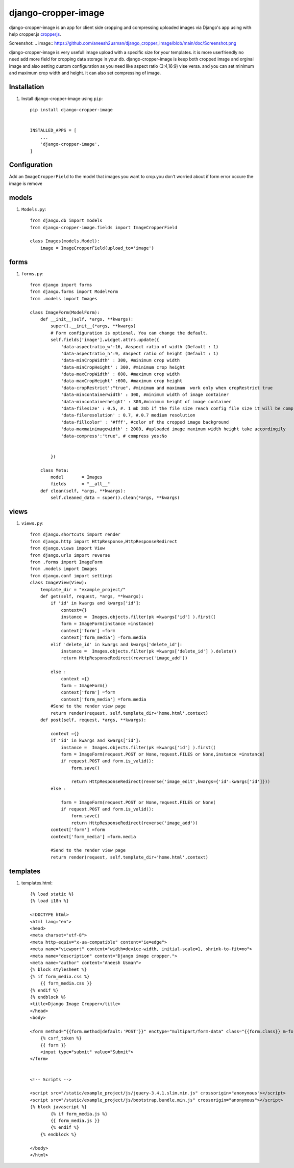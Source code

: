 =====================
django-cropper-image
=====================


django-cropper-image is an app for client side cropping and compressing uploaded images via Django's app using with help cropper.js `cropperjs
<https://github.com/fengyuanchen/cropperjs>`_.

Screenshot:
.. image:: https://github.com/aneesh2usman/django_cropper_image/blob/main/doc/Screenshot.png


django-cropper-image is very usefull image upload with a specific size for your templates. it is more userfriendly no need add more field for cropping data storage in your db.
django-cropper-image is keep both cropped image and orginal image and also setting custom configuration as you need like aspect ratio (3:4,16:9) vise versa. and you can set minimum and maximum crop width and height.
it can also set compressing of image.


Installation
============

#. Install django-cropper-image using ``pip``::

    pip install django-cropper-image


    INSTALLED_APPS = [
        ...
        'django-cropper-image',
    ]


Configuration
=============

Add an ``ImageCropperField`` to the model that images you want to crop.you don't worried about if form error occure the image is remove 

models 
======

#. ``Models.py``::

    from django.db import models
    from django-cropper-image.fields import ImageCropperField

    class Images(models.Model):
        image = ImageCropperField(upload_to='image')

forms
=====

#. ``forms.py``::

    from django import forms
    from django.forms import ModelForm
    from .models import Images

    class ImageForm(ModelForm):
        def __init__(self, *args, **kwargs):
            super().__init__(*args, **kwargs)
            # Form configuration is optional. You can change the default.
            self.fields['image'].widget.attrs.update({
                'data-aspectratio_w':16, #aspect ratio of width (Default : 1)
                'data-aspectratio_h':9, #aspect ratio of height (Default : 1)
                'data-minCropWidth' : 300, #minimum crop width 
                'data-minCropHeight' : 300, #minimum crop height 
                'data-maxCropWidth' : 600, #maximum crop width
                'data-maxCropHeight' :600, #maximum crop height
                'data-cropRestrict':"true", #minimum and maximum  work only when cropRestrict true
                'data-mincontainerwidth' : 300, #minimum width of image container
                'data-mincontainerheight' : 300,#minimum height of image container
                'data-filesize' : 0.5, #. 1 mb 2mb if the file size reach config file size it will be compress
                'data-fileresolution' : 0.7, #.0.7 medium resolution
                'data-fillcolor' : '#fff', #color of the cropped image background
                'data-maxmainimagewidth' : 2000, #uploaded image maximum width height take accordingily
                'data-compress':"true", # compress yes:No


            })
        
        class Meta:
            model 	= Images
            fields 	= "__all__"
        def clean(self, *args, **kwargs):
            self.cleaned_data = super().clean(*args, **kwargs)

views
=====

#. ``views.py``::

    from django.shortcuts import render
    from django.http import HttpResponse,HttpResponseRedirect
    from django.views import View
    from django.urls import reverse
    from .forms import ImageForm
    from .models import Images
    from django.conf import settings
    class ImageView(View):
        template_dir = "example_project/"
        def get(self, request, *args, **kwargs):
            if 'id' in kwargs and kwargs['id']:
                context={}
                instance =  Images.objects.filter(pk =kwargs['id'] ).first()
                form = ImageForm(instance =instance)
                context['form'] =form
                context['form_media'] =form.media
            elif 'delete_id' in kwargs and kwargs['delete_id']:
                instance =  Images.objects.filter(pk =kwargs['delete_id'] ).delete()
                return HttpResponseRedirect(reverse('image_add')) 
                
            else :
                context ={}
                form = ImageForm()
                context['form'] =form
                context['form_media'] =form.media
            #Send to the render view page
            return render(request, self.template_dir+'home.html',context)
        def post(self, request, *args, **kwargs):
            
            context ={}
            if 'id' in kwargs and kwargs['id']:
                instance =  Images.objects.filter(pk =kwargs['id'] ).first()
                form = ImageForm(request.POST or None,request.FILES or None,instance =instance)
                if request.POST and form.is_valid():
                    form.save()
                    
                    return HttpResponseRedirect(reverse('image_edit',kwargs={'id':kwargs['id']})) 
            else :

                form = ImageForm(request.POST or None,request.FILES or None)
                if request.POST and form.is_valid():
                    form.save()
                    return HttpResponseRedirect(reverse('image_add')) 
            context['form'] =form
            context['form_media'] =form.media
            
            #Send to the render view page
            return render(request, self.template_dir+'home.html',context)

templates
========= 

#. templates.html::

    {% load static %}
    {% load i18n %}

    <!DOCTYPE html>
    <html lang="en">
    <head>
    <meta charset="utf-8">
    <meta http-equiv="x-ua-compatible" content="ie=edge">
    <meta name="viewport" content="width=device-width, initial-scale=1, shrink-to-fit=no">
    <meta name="description" content="Django image cropper.">
    <meta name="author" content="Aneesh Usman">
    {% block stylesheet %}
    {% if form_media.css %}
        {{ form_media.css }}
    {% endif %}
    {% endblock %}
    <title>Django Image Cropper</title>
    </head>
    <body>
    
    <form method="{{form.method|default:'POST'}}" enctype="multipart/form-data" class="{{form.class}} m-form m-form--fit m-form--label-align-right" action="{{form.action|default:request.path}}" novalidate>
        {% csrf_token %}
        {{ form }}
        <input type="submit" value="Submit">
    </form>


    <!-- Scripts -->
    
    <script src="/static/example_project/js/jquery-3.4.1.slim.min.js" crossorigin="anonymous"></script>
    <script src="/static/example_project/js/bootstrap.bundle.min.js" crossorigin="anonymous"></script>
    {% block javascript %}
            {% if form_media.js %}
            {{ form_media.js }}
            {% endif %}
        {% endblock %}

    </body>
    </html>






    


